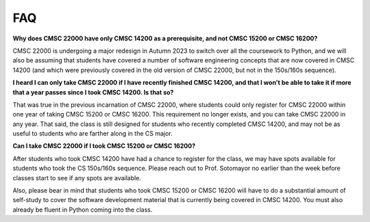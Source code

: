 FAQ
===

**Why does CMSC 22000 have only CMSC 14200 as a prerequisite, and not CMSC 15200 or CMSC 16200?**

CMSC 22000 is undergoing a major redesign in Autumn 2023 to switch over all the coursework to Python, and we will also be assuming that students have covered a number of software engineering concepts that are now covered in CMSC 14200 (and which were previously covered in the old version of CMSC 22000, but not in the 150s/160s sequence).

**I heard I can only take CMSC 22000 if I have recently finished CMSC 14200, and that I won't be able to take it if more that a year passes since I took CMSC 14200. Is that so?**

That was true in the previous incarnation of CMSC 22000, where students could only register for CMSC 22000 within one year of taking CMSC 15200 or CMSC 16200. This requirement no longer exists, and you can take CMSC 22000 in any year. That said, the class is still designed for students who recently completed CMSC 14200, and may not be as useful to students who are farther along in the CS major.

**Can I take CMSC 22000 if I took CMSC 15200 or CMSC 16200?**

After students who took CMSC 14200 have had a chance to register for the class, we may have spots available for students who took the CS 150s/160s sequence. Please reach out to Prof. Sotomayor no earlier than the week before classes start to see if any spots are available.

Also, please bear in mind that students who took CMSC 15200 or CMSC 16200 will have to do a substantial amount of self-study to cover the software development material that is currently being covered in CMSC 14200. You must also already be fluent in Python coming into the class.
